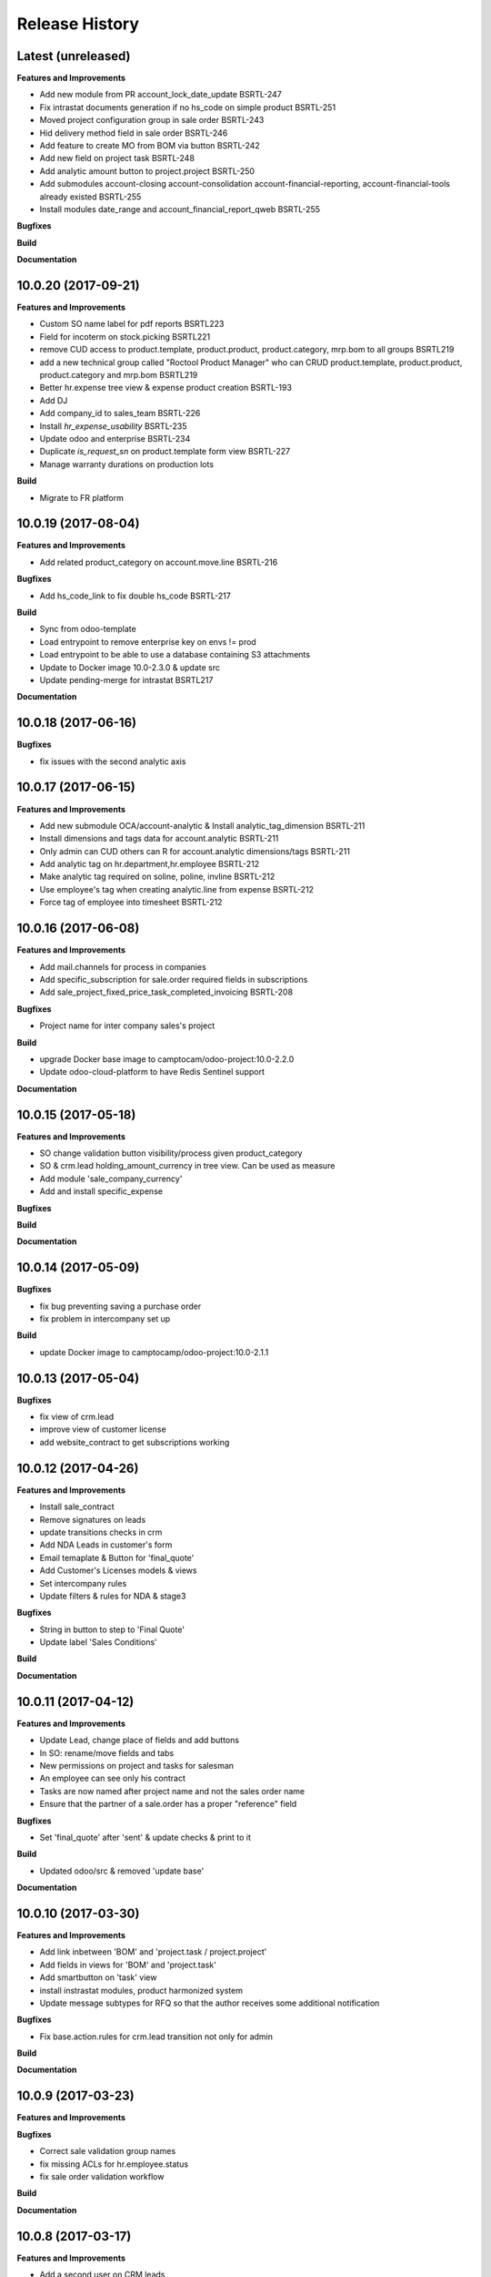 .. :changelog:

.. Template:

.. 0.0.1 (2016-05-09)
.. ++++++++++++++++++

.. **Features and Improvements**

.. **Bugfixes**

.. **Build**

.. **Documentation**

Release History
---------------


Latest (unreleased)
+++++++++++++++++++

**Features and Improvements**

* Add new module from PR account_lock_date_update BSRTL-247
* Fix intrastat documents generation if no hs_code on simple product BSRTL-251
* Moved project configuration group in sale order BSRTL-243
* Hid delivery method field in sale order BSRTL-246
* Add feature to create MO from BOM via button BSRTL-242
* Add new field on project task BSRTL-248
* Add analytic amount button to project.project BSRTL-250
* Add submodules account-closing account-consolidation
  account-financial-reporting,
  account-financial-tools already existed BSRTL-255
* Install modules date_range and account_financial_report_qweb BSRTL-255

**Bugfixes**

**Build**

**Documentation**


10.0.20 (2017-09-21)
++++++++++++++++++++

**Features and Improvements**

* Custom SO name label for pdf reports BSRTL223
* Field for incoterm on stock.picking BSRTL221
* remove CUD access to product.template, product.product, product.category, mrp.bom to all groups BSRTL219
* add a new technical group called "Roctool Product Manager" who can CRUD product.template, product.product, product.category and mrp.bom BSRTL219
* Better hr.expense tree view & expense product creation BSRTL-193
* Add DJ
* Add company_id to sales_team BSRTL-226
* Install `hr_expense_usability` BSRTL-235
* Update odoo and enterprise BSRTL-234
* Duplicate `is_request_sn` on product.template form view BSRTL-227
* Manage warranty durations on production lots

**Build**

* Migrate to FR platform


10.0.19 (2017-08-04)
++++++++++++++++++++

**Features and Improvements**

* Add related product_category on account.move.line BSRTL-216

**Bugfixes**

* Add hs_code_link to fix double hs_code BSRTL-217

**Build**

* Sync from odoo-template
* Load entrypoint to remove enterprise key on envs != prod
* Load entrypoint to be able to use a database containing S3 attachments
* Update to Docker image 10.0-2.3.0 & update src
* Update pending-merge for intrastat BSRTL217

**Documentation**


10.0.18 (2017-06-16)
++++++++++++++++++++

**Bugfixes**

* fix issues with the second analytic axis


10.0.17 (2017-06-15)
++++++++++++++++++++

**Features and Improvements**

* Add new submodule OCA/account-analytic & Install analytic_tag_dimension BSRTL-211
* Install dimensions and tags data for account.analytic BSRTL-211
* Only admin can CUD others can R for account.analytic dimensions/tags BSRTL-211
* Add analytic tag on hr.department,hr.employee BSRTL-212
* Make analytic tag required on soline, poline, invline BSRTL-212
* Use employee's tag when creating analytic.line from expense BSRTL-212
* Force tag of employee into timesheet BSRTL-212


10.0.16 (2017-06-08)
++++++++++++++++++++

**Features and Improvements**

* Add mail.channels for process in companies
* Add specific_subscription for sale.order required fields in subscriptions
* Add sale_project_fixed_price_task_completed_invoicing BSRTL-208

**Bugfixes**

* Project name for inter company sales's project

**Build**

* upgrade Docker base image to camptocam/odoo-project:10.0-2.2.0
* Update odoo-cloud-platform to have Redis Sentinel support

**Documentation**


10.0.15 (2017-05-18)
++++++++++++++++++++

**Features and Improvements**

* SO change validation button visibility/process given product_category
* SO & crm.lead holding_amount_currency in tree view. Can be used as measure
* Add module 'sale_company_currency'
* Add and install specific_expense

**Bugfixes**

**Build**

**Documentation**


10.0.14 (2017-05-09)
++++++++++++++++++++

**Bugfixes**

* fix bug preventing saving a purchase order
* fix problem in intercompany set up

**Build**

* update Docker image to camptocamp/odoo-project:10.0-2.1.1


10.0.13 (2017-05-04)
++++++++++++++++++++

**Bugfixes**

* fix view of crm.lead
* improve view of customer license
* add website_contract to get subscriptions working

10.0.12 (2017-04-26)
++++++++++++++++++++

**Features and Improvements**

* Install sale_contract
* Remove signatures on leads
* update transitions checks in crm
* Add NDA Leads in customer's form
* Email temaplate & Button for 'final_quote'
* Add Customer's Licenses models & views
* Set intercompany rules
* Update filters & rules for NDA & stage3

**Bugfixes**

* String in button to step to 'Final Quote'
* Update label 'Sales Conditions'

**Build**

**Documentation**


10.0.11 (2017-04-12)
++++++++++++++++++++

**Features and Improvements**

* Update Lead, change place of fields and add buttons
* In SO: rename/move fields and tabs
* New permissions on project and tasks for salesman
* An employee can see only his contract
* Tasks are now named after project name and not the sales order name
* Ensure that the partner of a sale.order has a proper "reference" field

**Bugfixes**

* Set 'final_quote' after 'sent' & update checks & print to it

**Build**

* Updated odoo/src & removed 'update base'

**Documentation**


10.0.10 (2017-03-30)
++++++++++++++++++++

**Features and Improvements**

* Add link inbetween 'BOM' and 'project.task / project.project'
* Add fields in views for 'BOM' and 'project.task'
* Add smartbutton on 'task' view
* install instrastat modules, product harmonized system
* Update message subtypes for RFQ so that the author receives some additional
  notification

**Bugfixes**

* Fix base.action.rules for crm.lead transition not only for admin

**Build**

**Documentation**


10.0.9 (2017-03-23)
+++++++++++++++++++

**Features and Improvements**

**Bugfixes**

* Correct sale validation group names
* fix missing ACLs for hr.employee.status
* fix sale order validation workflow

**Build**

**Documentation**


10.0.8 (2017-03-17)
+++++++++++++++++++

**Features and Improvements**

* Add a second user on CRM leads
* Ghosts products and indicative sales quotes: have placeholder products on
  sale orders, and have an intermediate state on sales quotations.
* install sale_order_revision


10.0.7 (2017-03-10)
+++++++++++++++++++

**Features and Improvements**

* Add new fields in 'hr.employee' & 'hr.contracts'
* Update submodule hr
* Install 'hr_employee_phone_extension'
* Install hr_emergency_contact
* Install hr_contract_reference
* Install hr_employee_birth_name
* Install hr_experience
* Install hr_seniority
* Activate PO Double validation
* Add PO double validation view filters & security
* Add Check analytic account in PO validation
* Activate lots and serial number
* Change sequence for 'stock.production.lot'
* Add SN in PO report
* Install dropshipping
* Install FEDEX delivery
* Install sales layout and product set

**Bugfixes**

**Build**

**Documentation**


10.0.6 (2017-03-02)
+++++++++++++++++++

**Features and Improvements**

* Activate PO Double validation
* Add PO double validation view filters & security
* Add Check analytic account in PO validation
* Activate lots and serial number


10.0.5 (2017-02-21)
+++++++++++++++++++

**Features and Improvements**

* users with correct groups (taken from integration instance)
* install ``hr_maintenance`` and ``maintenance`` modules

**Bugfixes**

**Build**

**Documentation**


10.0.4 (2017-02-16)
+++++++++++++++++++

**Features and Improvements**

* Add product options on SO
* Configure margin on SO
* Install ``sale_order_revision``
* Install modules to manage margins on sale
* Install COA for Japan (Odoo fixed)
* Configure Base action rules, filters and server actions to be able to block
    or trigger actions when changing stage
* Manage option lines on sale orders


10.0.3 (2017-01-24)
+++++++++++++++++++

**Features and Improvements**

* import products


10.0.1 (2017-01-11)
+++++++++++++++++++

*Features and Improvements*

* initial setup

